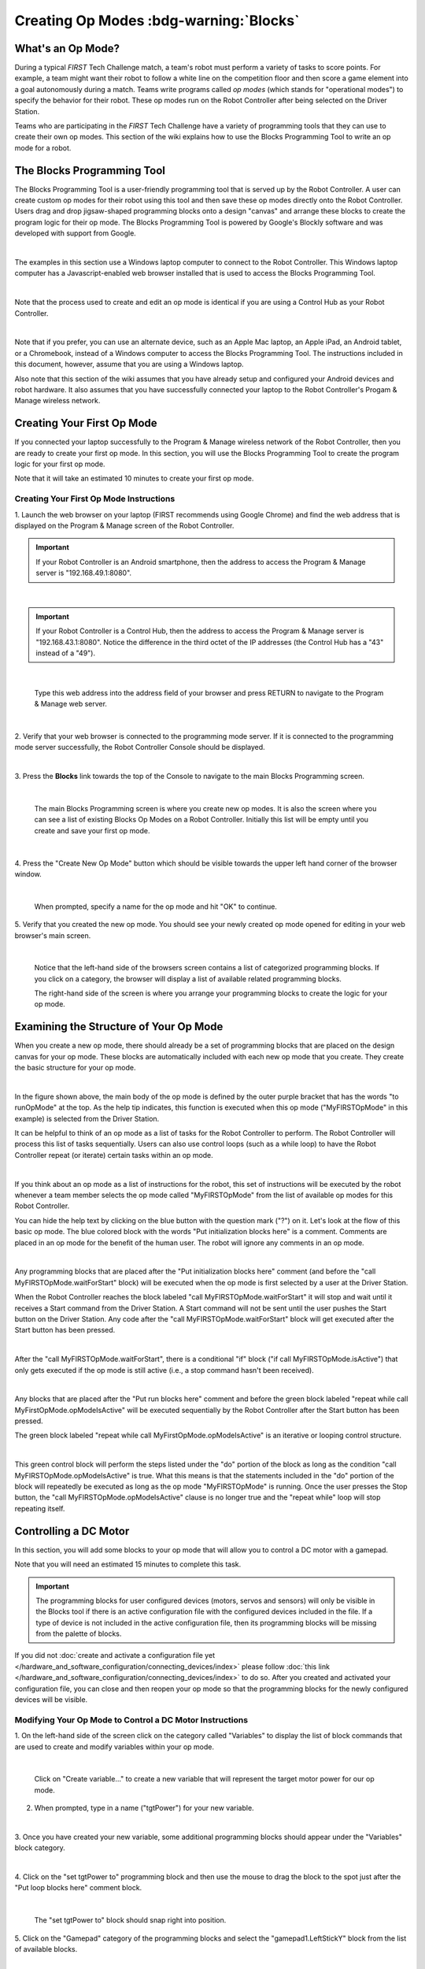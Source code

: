 Creating Op Modes :bdg-warning:`Blocks`
========================================


What's an Op Mode?
~~~~~~~~~~~~~~~~~~

During a typical *FIRST* Tech Challenge match, a team's robot must
perform a variety of tasks to score points. For example, a team might
want their robot to follow a white line on the competition floor and
then score a game element into a goal autonomously during a match. Teams
write programs called *op modes* (which stands for "operational modes")
to specify the behavior for their robot. These op modes run on the Robot
Controller after being selected on the Driver Station.

Teams who are participating in the *FIRST* Tech Challenge have a variety
of programming tools that they can use to create their own op modes.
This section of the wiki explains how to use the Blocks Programming
Tool to write an op mode for a robot.

The Blocks Programming Tool
~~~~~~~~~~~~~~~~~~~~~~~~~~~

The Blocks Programming Tool is a user-friendly programming tool that
is served up by the Robot Controller. A user can create custom op modes
for their robot using this tool and then save these op modes directly
onto the Robot Controller. Users drag and drop jigsaw-shaped programming
blocks onto a design "canvas" and arrange these blocks to create the
program logic for their op mode. The Blocks Programming Tool is
powered by Google's Blockly software and was developed with support from
Google.

.. image:: images/BlocksPicture1New.jpg
   :align: center

|

The examples in this section use a Windows laptop computer to connect to
the Robot Controller. This Windows laptop computer has a
Javascript-enabled web browser installed that is used to access the 
Blocks Programming Tool.

.. image:: images/BlocksPicture2.jpg
   :align: center

|

Note that the process used to create and edit an op mode is identical if
you are using a Control Hub as your Robot Controller.

.. image:: images/BlocksPicture2b.jpg
   :align: center

|

Note that if you prefer, you can use an alternate device, such as an
Apple Mac laptop, an Apple iPad, an Android tablet, or a Chromebook,
instead of a Windows computer to access the Blocks Programming Tool.
The instructions included in this document, however, assume that you are
using a Windows laptop.

Also note that this section of the wiki assumes that you have already
setup and configured your Android devices and robot hardware. It also
assumes that you have successfully connected your laptop to the Robot
Controller's Progam & Manage wireless network.

Creating Your First Op Mode
~~~~~~~~~~~~~~~~~~~~~~~~~~~

If you connected your laptop successfully to the Program & Manage
wireless network of the Robot Controller, then you are ready to create
your first op mode. In this section, you will use the Blocks
Programming Tool to create the program logic for your first op mode.

Note that it will take an estimated 10 minutes to create your first op
mode.

Creating Your First Op Mode Instructions
----------------------------------------

1. Launch the web browser on your laptop (FIRST recommends using      
Google Chrome) and find the web address that is displayed on the      
Program & Manage screen of the Robot Controller.

.. important:: If your Robot Controller is an Android smartphone, then the address to access the Program & Manage server is "192.168.49.1:8080".

.. image:: images/WritingFirstOpModeStep1a.jpg
   :align: center

|

.. important:: If your Robot Controller is a Control Hub, then the address to access the Program & Manage server is "192.168.43.1:8080".  Notice the difference in the third octet of the IP addresses (the Control Hub has a "43" instead of a "49").

.. image:: images/WritingFirstOpModeStep1aControlHub.jpg
   :align: center

|

   Type this web address into the address field of your browser and press RETURN to navigate to the Program & Manage web server.

.. image:: images/WritingFirstOpModeStep1bControlHub.jpg
   :align: center

|

2. Verify that your web browser is connected to the programming mode  
server. If it is connected to the programming mode server             
successfully, the Robot Controller Console should be displayed.       

.. image:: images/WritingFirstOpModeStep2ControlHub.jpg
   :align: center

|

3. Press the **Blocks** link towards the top of the Console to        
navigate to the main Blocks Programming screen.                       

.. image:: images/WritingFirstOpModeStep3aControlHub.jpg
   :align: center

|

   The main Blocks Programming screen is where you create new op modes.  It is also the screen where you can see a list of existing Blocks Op Modes on a Robot Controller.  Initially this list will be empty until you create and save your first op mode.

.. image:: images/WritingFirstOpModeStep3bControlHub.jpg
   :align: center

|

4. Press the "Create New Op Mode" button which should be visible      
towards the upper left hand corner of the browser window.             

.. image:: images/WritingFirstOpModeStep4ControlHub.jpg
   :align: center

|

   When prompted, specify a name for the op mode and hit "OK" to continue.

5. Verify that you created the new op mode. You should see your newly 
created op mode opened for editing in your web browser's main screen. 

.. image:: images/WritingFirstOpModeStep5ControlHub.jpg
   :align: center

|

   Notice that the left-hand side of the browsers screen contains a list of categorized programming blocks.  If you click on a category, the browser will display a list of available related programming blocks.

   The right-hand side of the screen is where you arrange your programming blocks to create the logic for your op mode.


Examining the Structure of Your Op Mode
~~~~~~~~~~~~~~~~~~~~~~~~~~~~~~~~~~~~~~~

When you create a new op mode, there should already be a set of
programming blocks that are placed on the design canvas for your op
mode. These blocks are automatically included with each new op mode that
you create. They create the basic structure for your op mode.

.. image:: images/ExaminingStructurePic1ControlHub.jpg
   :align: center

|

In the figure shown above, the main body of the op mode is defined by
the outer purple bracket that has the words "to runOpMode" at the top.
As the help tip indicates, this function is executed when this op mode
("MyFIRSTOpMode" in this example) is selected from the Driver Station.

It can be helpful to think of an op mode as a list of tasks for the
Robot Controller to perform. The Robot Controller will process this list
of tasks sequentially. Users can also use control loops (such as a while
loop) to have the Robot Controller repeat (or iterate) certain tasks
within an op mode.

.. image:: images/ExaminingStructurePic2.jpg
   :align: center

|

If you think about an op mode as a list of instructions for the robot,
this set of instructions will be executed by the robot whenever a team
member selects the op mode called "MyFIRSTOpMode" from the list of
available op modes for this Robot Controller.

You can hide the help text by clicking on the blue button with the
question mark ("?") on it. Let's look at the flow of this basic op mode.
The blue colored block with the words "Put initialization blocks here"
is a comment. Comments are placed in an op mode for the benefit of the
human user. The robot will ignore any comments in an op mode.

.. image:: images/ExaminingStructurePic3.jpg
   :align: center

|

Any programming blocks that are placed after the "Put initialization
blocks here" comment (and before the "call MyFIRSTOpMode.waitForStart"
block) will be executed when the op mode is first selected by a user at
the Driver Station.

When the Robot Controller reaches the block labeled "call
MyFIRSTOpMode.waitForStart" it will stop and wait until it receives a
Start command from the Driver Station. A Start command will not be sent
until the user pushes the Start button on the Driver Station. Any code
after the "call MyFIRSTOpMode.waitForStart" block will get executed
after the Start button has been pressed.

.. image:: images/ExaminingStructurePic4.jpg
   :align: center

|

After the "call MyFIRSTOpMode.waitForStart", there is a conditional "if"
block ("if call MyFIRSTOpMode.isActive") that only gets executed if the
op mode is still active (i.e., a stop command hasn't been received).

.. image:: images/ExaminingStructurePic4bControlhub.jpg
   :align: center

|

Any blocks that are placed after the "Put run blocks here" comment and
before the green block labeled "repeat while call
MyFirstOpMode.opModeIsActive" will be executed sequentially by the Robot
Controller after the Start button has been pressed.

The green block labeled "repeat while call MyFirstOpMode.opModeIsActive"
is an iterative or looping control structure.

.. image:: images/ExaminingStructurePic5ControlHub.jpg
   :align: center

|

This green control block will perform the steps listed under the "do"
portion of the block as long as the condition "call
MyFIRSTOpMode.opModeIsActive" is true. What this means is that the
statements included in the "do" portion of the block will repeatedly be
executed as long as the op mode "MyFIRSTOpMode" is running. Once the
user presses the Stop button, the "call MyFIRSTOpMode.opModeIsActive"
clause is no longer true and the "repeat while" loop will stop repeating
itself.

Controlling a DC Motor
~~~~~~~~~~~~~~~~~~~~~~

In this section, you will add some blocks to your op mode that will
allow you to control a DC motor with a gamepad.

Note that you will need an estimated 15 minutes to complete this task.

.. important:: The programming blocks for user configured devices (motors, servos and sensors) will only be visible in the Blocks tool if there is an active configuration file with the configured devices included in the file. If a type of device is not included in the active configuration file, then its programming blocks will be missing from the palette of blocks.

If you did not :doc:`create and activate a configuration file yet </hardware_and_software_configuration/connecting_devices/index>` please follow :doc:`this link </hardware_and_software_configuration/connecting_devices/index>`  
to do so. After you created and activated your configuration file, 
you can close and then reopen your op mode so that the programming 
blocks for the newly configured devices will be visible.

Modifying Your Op Mode to Control a DC Motor Instructions
---------------------------------------------------------

1. On the left-hand side of the screen click on the category called   
"Variables" to display the list of block commands that are used to    
create and modify variables within your op mode.                      

.. image:: images/AddingDCMotorStep1ControlHub.jpg
   :align: center

|

   Click on "Create variable..." to create a new variable that will represent the target motor power for our op mode.

2. When prompted, type in a name ("tgtPower") for your new variable.  

.. image:: images/AddingDCMotorStep2ControlHub.jpg
   :align: center

|

3. Once you have created your new variable, some additional           
programming blocks should appear under the "Variables" block          
category.                                                             

.. image:: images/AddingDCMotorStep3ControlHub.jpg
   :align: center

|

4. Click on the "set tgtPower to" programming block and then use the  
mouse to drag the block to the spot just after the "Put loop blocks   
here" comment block.                                                  

.. image:: images/AddingDCMotorStep4ControlHub.jpg
   :align: center

|

   The "set tgtPower to" block should snap right into position.

5. Click on the "Gamepad" category of the programming blocks and      
select the "gamepad1.LeftStickY" block from the list of available     
blocks.  

.. image:: images/AddingDCMotorStep5ControlHub.jpg
   :align: center

|

   Note that the control system lets you have up to two gamepads controlling a robot.  By selecting "gamepad1" you are telling the op mode to use the control input from the gamepad that is designated as driver #1.

6. Drag the "gamepad1.LeftStickY" block so it snaps in place onto the 
right side of the "set tgtPower to" block. This set of blocks will    
continually loop and read the value of gamepad #1's left joystick     
(the y position) and set the variable tgtPower to the Y value of the  
left joystick.  

.. image:: images/AddingDCMotorStep6a.jpg
   :align: center

|

   Note that for the F310 gamepads, the Y value of a joystick ranges from -1, when a joystick is in its topmost position, to +1, when a joystick is in its bottommost position.

.. image:: images/AddingDCMotorStep6bControlHub.jpg
   :align: center

|

   This means that for the blocks shown in our example, if the left joystick is pushed to the top, the variable tgtPower will have a value of -1.

7. Click on the "Math" category for the programming blocks and select 
the negative symbol ("-").   

.. image:: images/AddingDCMotorStep7ControlHub.jpg
   :align: center

|

8. Drag the negative symbol (also known as a "negation operator") to  
the left of the "gamepad1.LeftStickY" block. It should click in place 
after the "set tgtPower to" block and before the                      
"gamepad1.LeftStickY" block.    

.. image:: images/AddingDCMotorStep8ControlHub.jpg
   :align: center

|

With this change, the variable tgtPower will be set to +1 if the left joystick is in its topmost position and will be set to -1 if the joystick is in its bottommost position.

9. Click on the "Actuators" category of blocks. Then click on the     
"DcMotor" category of blocks.   

.. image:: images/AddingDCMotorStep9ControlHub.jpg
   :align: center

|

10. Select the "set motorTest.Power to 1" programming block.   

.. image:: images/AddingDCMotorStep10ControlHub.jpg
   :align: center

|    

11. Drag and place the "set motorTest.Power to 1" block so that it    
snaps in place right below the "set tgtPower to" block.               

.. image:: images/AddingDCMotorStep11ControlHub.jpg
   :align: center

|

12. Click on the "Variables" block category and select the "tgtPower" 
block.                                                                

.. image:: images/AddingDCMotorStep12ControlHub.jpg
   :align: center

|

13. Drag the "tgtPower" block so it snaps in place just to the right  
of the "set motor1.Power to" block.                                   

.. image:: images/AddingDCMotorStep13ControlHub.jpg
   :align: center

|

   The "tgtPower" block should automatically replace the default value of "1" block.

Inserting Telemetry Statements
~~~~~~~~~~~~~~~~~~~~~~~~~~~~~~

Your op mode is just about ready to run. However, before continuing, you
will add a couple of telemetry statements that will send information
from the Robot Controller to the Driver Station for display on the
Driver Station user interface. This telemetry mechanism is a useful way
to display status information from the robot on the Driver Station. You
can use this mechanism to display sensor data, motor status, gamepad
state, etc. from the Robot Controller to the Driver Station.

Note that you will need an estimated 15 minutes to complete this task.

Inserting Telemetry Statements Instructions
-------------------------------------------

1. Click on the "Utilities" category on the left-hand side of the     
browser window. Select the "Telemetry" subcategory and select the     
"call telemetry.addData(key, number)" block.                          

.. image:: images/TelemetryMotorStep1ControlHub.jpg
   :align: center

|

2. Drag the "call telemetry.addData(key, number)" block and place it  
below the "set motor1.Power to" block. Click on the green text block  
"key" and highlight the text and change it to read "Target Power".    

.. image:: images/TelemetryMotorStep2ControlHub.jpg
   :align: center

|

   Note that the "call telemetry.update" block is an important block.  Data that is added to the telemetry buffer will not be sent to the Driver Station until the "telemetry.update" method is called.

3. Click on the "Variables" block category and select the "tgtPower"  
block. Drag the block so it clicks into place next to the "number"    
parameter on the telemetry programming block.                         

.. image:: images/TelemetryMotorStep3ControlHub.jpg
   :align: center

|

   The Robot Controller will send the value of the variable tgtPower to the Driver Station with a key or label of "Target Power".  The key will be displayed to the left of the value on the Driver Station.

4. Repeat this process and name the new key "Motor Power".            

.. image:: images/TelemetryMotorStep4ControlHub.jpg
   :align: center

|

5. Find and click on the "DcMotor" subcategory. Look for the green    
programming block labeled "motorTest.Power".                          

.. image:: images/TelemetryMotorStep5ControlHub.jpg
   :align: center

|

6. Drag the "motorTest.Power" block to the "number" parameter of the  
second telemetry block.                                               

.. image:: images/TelemetryMotorStep6ControlHub.jpg
   :align: center

|

   Your op mode will now also send the motor power information from the Robot Controller to be displayed on the Driver Station.

Saving Your Op Mode
~~~~~~~~~~~~~~~~~~~

After you have modified your op mode, it is very important to save the
op mode to the Robot Controller.

Note it will take an estimated 1 minute to complete this task.

Saving Your Op Mode Instructions
--------------------------------

1. Press the "Save Op Mode" button to save the op mode to the Robot   
Controller. If your save was successful, you should see the words     
"Save completed successfully" to the right of the buttons.            

.. image:: images/SavingOpModeStep1ControlHub.jpg
   :align: center

|


Exiting Program & Manage Screen
~~~~~~~~~~~~~~~~~~~~~~~~~~~~~~~

After you have modified and saved your op mode, if your Driver Station
is still in the Program & Manage screen, then you should exit this
screen and return to the Main Driver Station screen.

Note it will take an estimated 1 minute to complete this task.


Exiting Programming Mode Instructions
-------------------------------------

1. Press the Android back arrow to exit the Program & Manage screen.  
You need to exit the Program & Manage screen before you can run your  
op mode.                                                              

.. image:: images/SavingOpModeStep1ControlHub.jpg
   :align: center

|

Congratulations! You wrote your first op mode using the Blocks
Programming Tool! You will learn how to run your op mode in the the
section entitled :doc:`Running Your Op Mode <../running_op_modes/Running-Your-Op-Mode>`.
